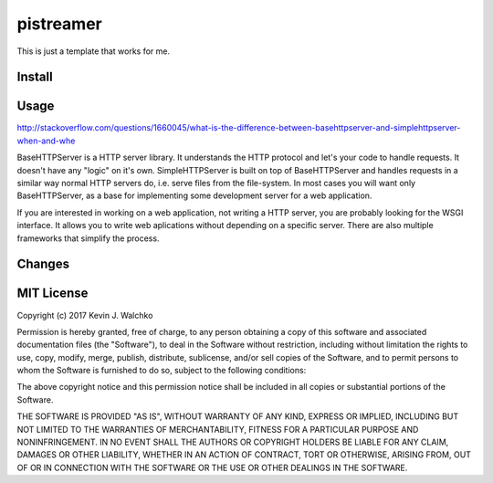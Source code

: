 pistreamer
=========================

.. .. image:: https://travis-ci.org/walchko/hostinfo.svg?branch=master
.. 	:alt: Travis-ci
..     :target: https://travis-ci.org/walchko/hostinfo
.. .. image:: https://img.shields.io/pypi/v/hostinfo.svg
.. 	:alt: Latest Version
..     :target: https://pypi.python.org/pypi/hostinfo/
.. .. image:: https://img.shields.io/pypi/l/hostinfo.svg
.. 	:alt: License
..     :target: https://pypi.python.org/pypi/hostinfo/
.. .. image:: https://api.codacy.com/project/badge/Grade/0e28e971366e4abfaf79c668d19d8356
..    :alt: Codacy Badge
..    :target: https://www.codacy.com/app/kevin-walchko/hostinfo?utm_source=github.com&utm_medium=referral&utm_content=walchko/hostinfo&utm_campaign=badger
..

This is just a template that works for me.

Install
--------

.. The preferred way is to use ``pip`` with `pypi.org <https://pypi.python.org/pypi>`_ ::
..
.. 	pip install hostinfo
..
.. For development you can also do::
..
.. 	git clone https://github.com/walchko/package.git
.. 	cd package
.. 	pip install -r requirements.txt
.. 	pip install -e .
..
.. To test/build and publish::
..
.. 	python setup.py make
.. 	python setup.py publish
..
.. This will do both python 2.7 and python 3.x as both source and wheel packages.

Usage
------

http://stackoverflow.com/questions/1660045/what-is-the-difference-between-basehttpserver-and-simplehttpserver-when-and-whe

BaseHTTPServer is a HTTP server library. It understands the HTTP protocol and let's your code to handle requests. It doesn't have any "logic" on it's own. SimpleHTTPServer is built on top of BaseHTTPServer and handles requests in a similar way normal HTTP servers do, i.e. serve files from the file-system. In most cases you will want only BaseHTTPServer, as a base for implementing some development server for a web application.

If you are interested in working on a web application, not writing a HTTP server, you are probably looking for the WSGI interface. It allows you to write web aplications without depending on a specific server. There are also multiple frameworks that simplify the process.

Changes
--------

.. =============  ========  ======
.. Date           Version   Notes
.. =============  ========  ======
.. 2017-01-21     0.1.0     init
.. =============  ========  ======

MIT License
---------------

Copyright (c) 2017 Kevin J. Walchko

Permission is hereby granted, free of charge, to any person obtaining a copy of
this software and associated documentation files (the "Software"), to deal in
the Software without restriction, including without limitation the rights to
use, copy, modify, merge, publish, distribute, sublicense, and/or sell copies
of the Software, and to permit persons to whom the Software is furnished to do
so, subject to the following conditions:

The above copyright notice and this permission notice shall be included in all
copies or substantial portions of the Software.

THE SOFTWARE IS PROVIDED "AS IS", WITHOUT WARRANTY OF ANY KIND, EXPRESS OR
IMPLIED, INCLUDING BUT NOT LIMITED TO THE WARRANTIES OF MERCHANTABILITY, FITNESS
FOR A PARTICULAR PURPOSE AND NONINFRINGEMENT. IN NO EVENT SHALL THE AUTHORS OR
COPYRIGHT HOLDERS BE LIABLE FOR ANY CLAIM, DAMAGES OR OTHER LIABILITY, WHETHER
IN AN ACTION OF CONTRACT, TORT OR OTHERWISE, ARISING FROM, OUT OF OR IN
CONNECTION WITH THE SOFTWARE OR THE USE OR OTHER DEALINGS IN THE SOFTWARE.
